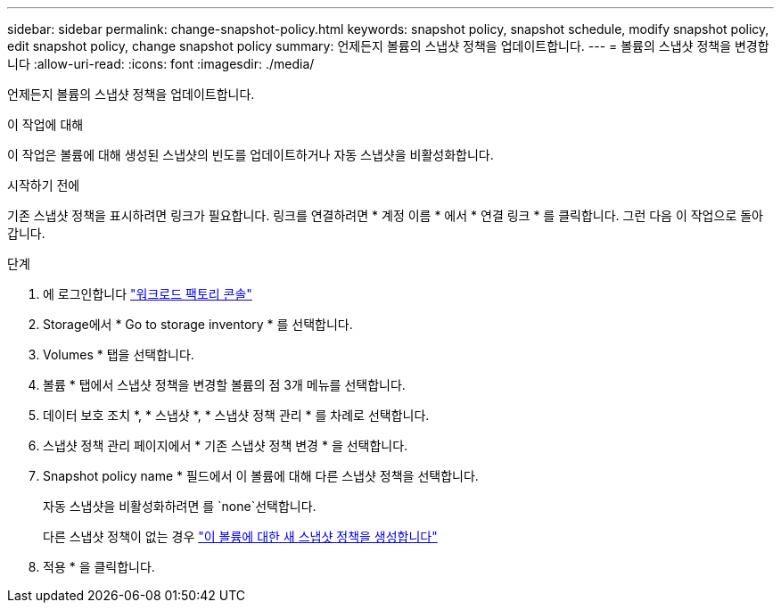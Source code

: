 ---
sidebar: sidebar 
permalink: change-snapshot-policy.html 
keywords: snapshot policy, snapshot schedule, modify snapshot policy, edit snapshot policy, change snapshot policy 
summary: 언제든지 볼륨의 스냅샷 정책을 업데이트합니다. 
---
= 볼륨의 스냅샷 정책을 변경합니다
:allow-uri-read: 
:icons: font
:imagesdir: ./media/


[role="lead"]
언제든지 볼륨의 스냅샷 정책을 업데이트합니다.

.이 작업에 대해
이 작업은 볼륨에 대해 생성된 스냅샷의 빈도를 업데이트하거나 자동 스냅샷을 비활성화합니다.

.시작하기 전에
기존 스냅샷 정책을 표시하려면 링크가 필요합니다. 링크를 연결하려면 * 계정 이름 * 에서 * 연결 링크 * 를 클릭합니다. 그런 다음 이 작업으로 돌아갑니다.

.단계
. 에 로그인합니다 link:https://console.workloads.netapp.com/["워크로드 팩토리 콘솔"^]
. Storage에서 * Go to storage inventory * 를 선택합니다.
. Volumes * 탭을 선택합니다.
. 볼륨 * 탭에서 스냅샷 정책을 변경할 볼륨의 점 3개 메뉴를 선택합니다.
. 데이터 보호 조치 *, * 스냅샷 *, * 스냅샷 정책 관리 * 를 차례로 선택합니다.
. 스냅샷 정책 관리 페이지에서 * 기존 스냅샷 정책 변경 * 을 선택합니다.
. Snapshot policy name * 필드에서 이 볼륨에 대해 다른 스냅샷 정책을 선택합니다.
+
자동 스냅샷을 비활성화하려면 를 `none`선택합니다.

+
다른 스냅샷 정책이 없는 경우 link:create-snapshot-policy.html["이 볼륨에 대한 새 스냅샷 정책을 생성합니다"]

. 적용 * 을 클릭합니다.

